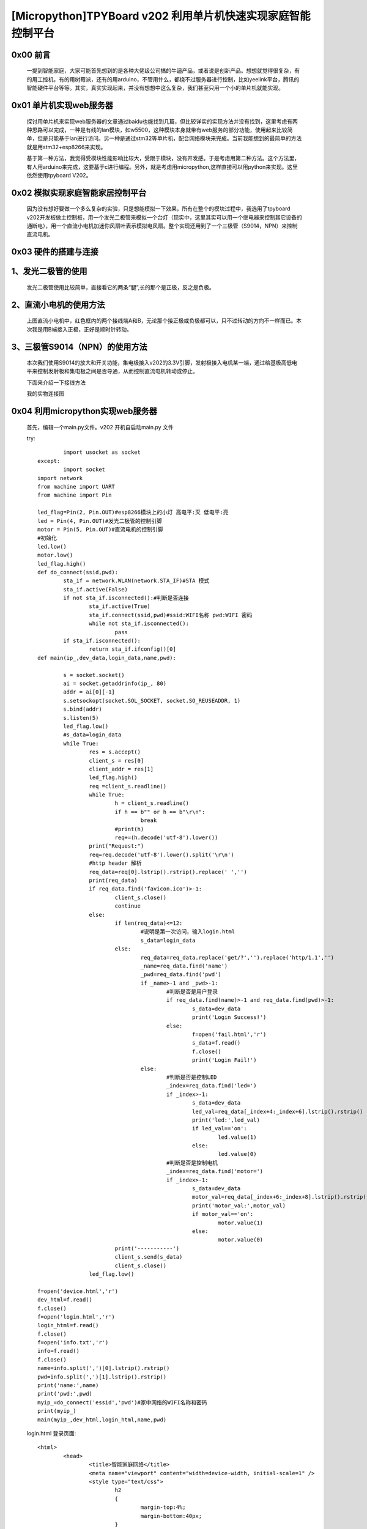 [Micropython]TPYBoard v202 利用单片机快速实现家庭智能控制平台
=========================================================================

0x00 前言
----------------------

		一提到智能家庭，大家可能首先想到的是各种大佬级公司搞的牛逼产品，或者说是创新产品。想想就觉得很复杂，有的用工控机，有的用树莓派，还有的用arduino，不管用什么，都绕不过服务器进行控制，比如yeelink平台，腾讯的智能硬件平台等等。其实，真实实现起来，并没有想想中这么复杂，我们甚至只用一个小的单片机就能实现。

0x01 单片机实现web服务器
-------------------------------

	探讨用单片机来实现web服务器的文章通过baidu也能找到几篇，但比较详实的实现方法并没有找到，这里考虑有两种思路可以完成，一种是有线的lan模块，如w5500，这种模块本身就带有web服务的部分功能，使用起来比较简单，但是只能基于lan进行访问。另一种是通过stm32等单片机，配合网络模块来完成。当前我能想到的最简单的方法就是用stm32+esp8266来实现。

	基于第一种方法，我觉得受模块性能影响比较大，受限于模块，没有开发感。于是考虑用第二种方法。这个方法里，有人用arduino来完成，这要基于c进行编程。另外，就是考虑用micropython,这样直接可以用python来实现。这里依然使用tpyboard V202。

0x02 模拟实现家庭智能家居控制平台
----------------------------------------------

	因为没有想好要做一个多么复杂的实验，只是想能模拟一下效果，所有在整个的模块过程中，我选用了tpyboard v202开发板做主控制板，用一个发光二极管来模拟一个台灯（现实中，这里其实可以用一个继电器来控制其它设备的通断电），用一个直流小电机加迷你风扇叶表示模拟电风扇。整个实现还用到了一个三极管（S9014，NPN）来控制直流电机。


0x03 硬件的搭建与连接
------------------------------------------------------

1、发光二极管的使用
------------------------------

	发光二极管使用比较简单，直接看它的两条“腿”,长的那个是正极，反之是负极。


	.. image:: images2/01.jpg


2、直流小电机的使用方法
-------------------------------------

	.. image:: images2/02.jpg

	上图直流小电机中，红色框内的两个接线端A和B，无论那个接正极或负极都可以，只不过转动的方向不一样而已。本次我是用B端接入正极，正好是顺时针转动。

3、三极管S9014（NPN）的使用方法
--------------------------------------------

	.. image:: images2/03.png

	本次我们使用S9014的放大和开关功能，集电极接入v202的3.3V引脚，发射极接入电机某一端，通过给基极高低电平来控制发射极和集电极之间是否导通，从而控制直流电机转动或停止。


	下面来介绍一下接线方法

	.. image:: images2/14.png

	我的实物连接图

	.. image:: images2/04.png


0x04 利用micropython实现web服务器
----------------------------------------------

	首先，编辑一个main.py文件。v202 开机自启动main.py 文件

	try::

			import usocket as socket
		except:
			import socket
		import network
		from machine import UART
		from machine import Pin

		led_flag=Pin(2, Pin.OUT)#esp8266模块上的小灯 高电平:灭 低电平:亮
		led = Pin(4, Pin.OUT)#发光二极管的控制引脚
		motor = Pin(5, Pin.OUT)#直流电机的控制引脚
		#初始化
		led.low()
		motor.low()
		led_flag.high()
		def do_connect(ssid,pwd):
			sta_if = network.WLAN(network.STA_IF)#STA 模式
			sta_if.active(False)
			if not sta_if.isconnected():#判断是否连接
				sta_if.active(True)
				sta_if.connect(ssid,pwd)#ssid:WIFI名称 pwd:WIFI 密码
				while not sta_if.isconnected():
					pass
			if sta_if.isconnected():
				return sta_if.ifconfig()[0]
		def main(ip_,dev_data,login_data,name,pwd):

			s = socket.socket()
			ai = socket.getaddrinfo(ip_, 80)
			addr = ai[0][-1]
			s.setsockopt(socket.SOL_SOCKET, socket.SO_REUSEADDR, 1)
			s.bind(addr)
			s.listen(5)
			led_flag.low()
			#s_data=login_data
			while True:
				res = s.accept()
				client_s = res[0]
				client_addr = res[1]
				led_flag.high()
				req =client_s.readline()
				while True:
					h = client_s.readline()
					if h == b"" or h == b"\r\n":
						break
					#print(h)
					req+=(h.decode('utf-8').lower())
				print("Request:")
				req=req.decode('utf-8').lower().split('\r\n')
				#http header 解析
				req_data=req[0].lstrip().rstrip().replace(' ','')
				print(req_data)
				if req_data.find('favicon.ico')>-1:
					client_s.close()
					continue
				else:
					if len(req_data)<=12:
						#说明是第一次访问，输入login.html
						s_data=login_data
					else:
						req_data=req_data.replace('get/?','').replace('http/1.1','')
						_name=req_data.find('name')
						_pwd=req_data.find('pwd')
						if _name>-1 and _pwd>-1:
							#判断是否是用户登录
							if req_data.find(name)>-1 and req_data.find(pwd)>-1:
								s_data=dev_data
								print('Login Success!')
							else:
								f=open('fail.html','r')
								s_data=f.read()
								f.close()
								print('Login Fail!')
						else:
							#判断是否是控制LED
							_index=req_data.find('led=')
							if _index>-1:
								s_data=dev_data
								led_val=req_data[_index+4:_index+6].lstrip().rstrip()
								print('led:',led_val)
								if led_val=='on':
									led.value(1)
								else:
									led.value(0)
							#判断是否是控制电机
							_index=req_data.find('motor=')
							if _index>-1:
								s_data=dev_data
								motor_val=req_data[_index+6:_index+8].lstrip().rstrip()
								print('motor_val:',motor_val)
								if motor_val=='on':
									motor.value(1)
								else:
									motor.value(0)
					print('-----------')
					client_s.send(s_data)
					client_s.close()
				led_flag.low()
				
		f=open('device.html','r')
		dev_html=f.read()
		f.close()
		f=open('login.html','r')
		login_html=f.read()
		f.close()
		f=open('info.txt','r')
		info=f.read()
		f.close()
		name=info.split(',')[0].lstrip().rstrip()
		pwd=info.split(',')[1].lstrip().rstrip()
		print('name:',name)
		print('pwd:',pwd)
		myip_=do_connect('essid','pwd')#家中网络的WIFI名称和密码
		print(myip_)
		main(myip_,dev_html,login_html,name,pwd)

	login.html 登录页面::

		<html>
			<head>
				<title>智能家庭网络</title>
				<meta name="viewport" content="width=device-width, initial-scale=1" />
				<style type="text/css">
					h2
					{
						margin-top:4%;
						margin-bottom:40px;
					}
				</style>
			</head>
			<body>
				<center>
				<h2>欢迎登录智能家庭网络平台</h2>
					<form action="/" method="get" accept-charset="utf-8">
						<p>用户名:&nbsp;<input type="text" name="name"  /></p>  
						<p>密&nbsp;码:&nbsp;&nbsp;<input type="password" name="pwd"  /></p>
						<input type="Submit" value="登录"  />         
						
					</form>
				</center>
			</body>
		</html>

		device.html 控制页面
		<html>
			<head>
				<title>智能家庭网络平台</title>
				<meta name="viewport" content="width=device-width, initial-scale=1" />
				<style type="text/css">
					h2
					{
						margin-top:4%;
						margin-bottom:40px;
					}
				</style>
			</head>
			<body>
				<center>
				<h2>欢迎使用智能家庭网络-控制平台</h2>
					<form action="/" method="get" accept-charset="utf-8">
						<p>灯光:&nbsp;<input type="Submit" value="ON" name="led" />&nbsp;<input type="Submit" value="OFF" name="led" /></p>  
						<p>风扇:&nbsp;<input type="Submit" value="ON" name="motor" />&nbsp;<input type="Submit" value="OFF" name="motor" /></p>         
						
					</form>
				</center>
			</body>
		</html>

	fail.html 登录错误页面（就是把login.html 稍做了一下改动）::

		<html>
			<head>
				<title>智能家庭网络</title>
				<meta name="viewport" content="width=device-width, initial-scale=1" />
				<style type="text/css">
					h2
					{
						margin-top:4%;
						margin-bottom:40px;
					}
				</style>
			</head>
			<body>
				<center>
				<h2>欢迎登录智能家庭网络平台</h2>
					<form action="/" method="get" accept-charset="utf-8">
						<p style="color:red">用户名或密码错误！</p>
						<p>用户名:&nbsp;<input type="text" name="name"  /></p>  
						<p>密&nbsp;码:&nbsp;&nbsp;<input type="password" name="pwd"  /></p>
						<input type="Submit" value="登录"  />         
						
					</form>
				</center>
			</body>
		</html>

	info.txt 这里是用文件存放的用户名和密码(英文逗号分隔)，前面是用户名，后面是密码。

	这里的用户名和密码是用来登录我们 智能家居控制平台的。

	admin,123456


0x05 程序下载测试
----------------------------------

	使用MicroPython File Uploader 工具，将源代码下载到v202中。

	工具下载地址: http://tpyboard.com/download/tool/170.html

	- 1、使用usb数据线将v202接入到电脑，打开设备管理器，查看加载的端口。我的是COM44

	※如果驱动安装失败，可以下载CH340的驱动，手动安装。

	CH340驱动下载地址：http://tpyboard.com/download/drive/163.html

	.. image:: images2/05.png

	- 2、打开MicroPython File Uploader 选择端口，点击[Open]。

	.. image:: images2/06.png

	- 3、取消[Autorun]的打钩，点击红框的文件夹图标，选择源码，点击[Send]等待发送成功。

	.. image:: images2/07.png

	- 4、将上面的源码文件都下载到v202中，下载完毕后，点击[Run/Reset]就会开始执行代码。

	.. image:: images2/08.png

	- 5、开始运行后，红色框内打印的是我们存放在info.txt里的用户名和密码，这个可以自定义。
	- 6、下面桃红色框内打印的是我们v202从路由器那里获取到的IP地址，只要打印了IP地址，说明就成功接入网络了。我的v202获取的IP地址是192.168.1.192。
	- 7、到此，我们的web服务器就搭建完成了。

0x06 智能家庭网络平台的使用
-----------------------------------------

	- 1、在家庭局域网内，我们可以选用pc或者手机，通过浏览器，打开192.168.1.192 就可以看到登录界面。

	.. image:: images2/09.png

	- 2、默认用户名 admin 密码123456 ，大家可以通过修改info.txt 文件来进行修改。

	（1）输入错误的用户名和密码会进入错误界面。


	（2） 输入正确的，进入控制平台。

	.. image:: images2/10.jpg

	- 3、接下来，我们就可以通过网页开控制灯光和小风扇了，看我的实验效果图。

	.. image:: images2/11.jpg

	.. image:: images2/12.jpg

	这里，我只是做了一个实例，受时间限制，没有再做更深入的开发。大家可以自己结合自己的创意再深入去做。如果能够通过路由器给tpyboard v202设一个外网Ip，这样就可以从外网进行访问，从而完成外网对家内设备的控制。